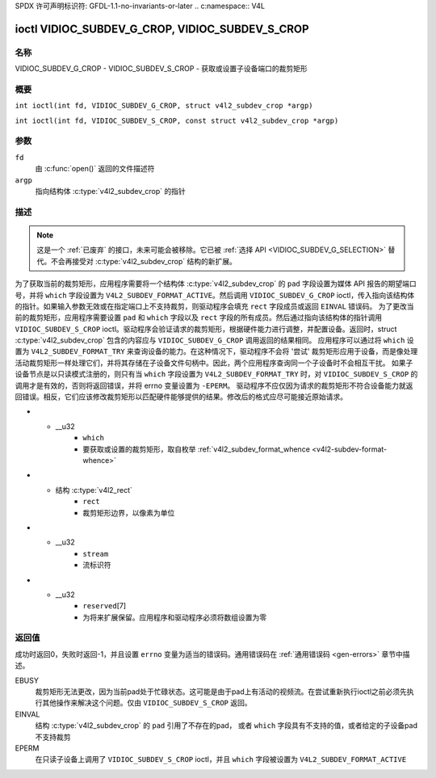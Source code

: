 SPDX 许可声明标识符: GFDL-1.1-no-invariants-or-later
.. c:namespace:: V4L

.. _VIDIOC_SUBDEV_G_CROP:

************************************************
ioctl VIDIOC_SUBDEV_G_CROP, VIDIOC_SUBDEV_S_CROP
************************************************

名称
====

VIDIOC_SUBDEV_G_CROP - VIDIOC_SUBDEV_S_CROP - 获取或设置子设备端口的裁剪矩形

概要
========

.. c:macro:: VIDIOC_SUBDEV_G_CROP

``int ioctl(int fd, VIDIOC_SUBDEV_G_CROP, struct v4l2_subdev_crop *argp)``

.. c:macro:: VIDIOC_SUBDEV_S_CROP

``int ioctl(int fd, VIDIOC_SUBDEV_S_CROP, const struct v4l2_subdev_crop *argp)``

参数
=========

``fd``
    由 :c:func:`open()` 返回的文件描述符
``argp``
    指向结构体 :c:type:`v4l2_subdev_crop` 的指针
描述
===========

.. note::

    这是一个 :ref:`已废弃` 的接口，未来可能会被移除。它已被 :ref:`选择 API <VIDIOC_SUBDEV_G_SELECTION>` 替代。不会再接受对 :c:type:`v4l2_subdev_crop` 结构的新扩展。
为了获取当前的裁剪矩形，应用程序需要将一个结构体 :c:type:`v4l2_subdev_crop` 的 ``pad`` 字段设置为媒体 API 报告的期望端口号，并将 ``which`` 字段设置为 ``V4L2_SUBDEV_FORMAT_ACTIVE``。然后调用 ``VIDIOC_SUBDEV_G_CROP`` ioctl，传入指向该结构体的指针。如果输入参数无效或在指定端口上不支持裁剪，则驱动程序会填充 ``rect`` 字段成员或返回 ``EINVAL`` 错误码。
为了更改当前的裁剪矩形，应用程序需要设置 ``pad`` 和 ``which`` 字段以及 ``rect`` 字段的所有成员。然后通过指向该结构体的指针调用 ``VIDIOC_SUBDEV_S_CROP`` ioctl。驱动程序会验证请求的裁剪矩形，根据硬件能力进行调整，并配置设备。返回时，struct :c:type:`v4l2_subdev_crop` 包含的内容应与 ``VIDIOC_SUBDEV_G_CROP`` 调用返回的结果相同。
应用程序可以通过将 ``which`` 设置为 ``V4L2_SUBDEV_FORMAT_TRY`` 来查询设备的能力。在这种情况下，驱动程序不会将 '尝试' 裁剪矩形应用于设备，而是像处理活动裁剪矩形一样处理它们，并将其存储在子设备文件句柄中。因此，两个应用程序查询同一个子设备时不会相互干扰。
如果子设备节点是以只读模式注册的，则只有当 ``which`` 字段设置为 ``V4L2_SUBDEV_FORMAT_TRY`` 时，对 ``VIDIOC_SUBDEV_S_CROP`` 的调用才是有效的，否则将返回错误，并将 errno 变量设置为 ``-EPERM``。
驱动程序不应仅因为请求的裁剪矩形不符合设备能力就返回错误。相反，它们应该修改裁剪矩形以匹配硬件能够提供的结果。修改后的格式应尽可能接近原始请求。

.. c:type:: v4l2_subdev_crop

.. tabularcolumns:: |p{4.4cm}|p{4.4cm}|p{8.5cm}|

.. flat-table:: struct v4l2_subdev_crop
    :header-rows:  0
    :stub-columns: 0
    :widths:       1 1 2

    * - __u32
      - ``pad``
      - 由媒体框架报告的端口号
* - __u32
      - ``which``
      - 要获取或设置的裁剪矩形，取自枚举
	:ref:`v4l2_subdev_format_whence <v4l2-subdev-format-whence>`
* - 结构 :c:type:`v4l2_rect`
      - ``rect``
      - 裁剪矩形边界，以像素为单位
* - __u32
      - ``stream``
      - 流标识符
* - __u32
      - ``reserved``\ [7]
      - 为将来扩展保留。应用程序和驱动程序必须将数组设置为零

返回值
======

成功时返回0，失败时返回-1，并且设置 ``errno`` 变量为适当的错误码。通用错误码在
:ref:`通用错误码 <gen-errors>` 章节中描述。

EBUSY
    裁剪矩形无法更改，因为当前pad处于忙碌状态。这可能是由于pad上有活动的视频流。在尝试重新执行ioctl之前必须先执行其他操作来解决这个问题。仅由 ``VIDIOC_SUBDEV_S_CROP`` 返回。

EINVAL
    结构 :c:type:`v4l2_subdev_crop` 的 ``pad`` 引用了不存在的pad，
    或者 ``which`` 字段具有不支持的值，或者给定的子设备pad不支持裁剪

EPERM
    在只读子设备上调用了 ``VIDIOC_SUBDEV_S_CROP`` ioctl，并且 ``which`` 字段被设置为 ``V4L2_SUBDEV_FORMAT_ACTIVE``
